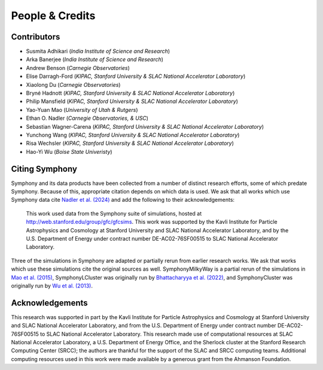 People & Credits
================


Contributors
------------

- Susmita Adhikari (*India Institute of Science and Research*)
- Arka Banerjee (*India Institute of Science and Research*)
- Andrew Benson (*Carnegie Observatories*)
- Elise Darragh-Ford (*KIPAC, Stanford University & SLAC National Accelerator Laboratory*)
- Xiaolong Du (*Carnegie Observatories*)
- Bryné Hadnott (*KIPAC, Stanford University & SLAC National Accelerator Laboratory*)
- Philip Mansfield (*KIPAC, Stanford University & SLAC National Accelerator Laboratory*)
- Yao-Yuan Mao (*University of Utah & Rutgers*)
- Ethan O. Nadler (*Carnegie Observatories, & USC*)
- Sebastian Wagner-Carena (*KIPAC, Stanford University & SLAC National Accelerator Laboratory*)
- Yunchong Wang (*KIPAC, Stanford University & SLAC National Accelerator Laboratory*)
- Risa Wechsler (*KIPAC, Stanford University & SLAC National Accelerator Laboratory*)
- Hao-Yi Wu (*Boise State Univeristy*)

Citing Symphony
---------------

Symphony and its data products have been collected from a number of distinct research efforts, some of which predate Symphony. Because of this, appropriate citation depends on which data is used. We ask that all works which use Symphony data cite `Nadler et al. (2024) <https://iopscience.iop.org/article/10.3847/1538-4357/acb68c>`_ and add the following to their acknowledgements:

     This work used data from the Symphony suite of simulations, hosted at `http://web.stanford.edu/group/gfc/gfcsims <http://web.stanford.edu/group/gfc/gfcsims>`_. This work was supported by the Kavli Institute for Particle Astrophysics and Cosmology at Stanford University and SLAC National Accelerator Laboratory, and by the U.S. Department of Energy under contract number DE-AC02-76SF00515 to SLAC National Accelerator Laboratory.

Three of the simulations in Symphony are adapted or partially rerun from earlier research works. We ask that works which use these simulations cite the original sources as well. SymphonyMilkyWay is a partial rerun of the simulations in `Mao et al. (2015) <https://ui.adsabs.harvard.edu/abs/2015ApJ...810...21M/abstract>`_, SymphonyLCluster was originally run by `Bhattacharyya et al. (2022) <https://ui.adsabs.harvard.edu/abs/2022ApJ...932...30B/abstract>`_, and SymphonyCluster was originally run by `Wu et al. (2013) <https://ui.adsabs.harvard.edu/abs/2013ApJ...763...70W/abstract>`_.

Acknowledgements
----------------

This research was supported in part by the Kavli Institute for Particle Astrophysics and Cosmology at Stanford University and SLAC National Accelerator Laboratory, and from the U.S. Department of Energy under contract number DE-AC02-76SF00515 to SLAC National Accelerator Laboratory.  This research made use of computational resources at SLAC National Accelerator Laboratory, a U.S. Department of Energy Office, and the Sherlock cluster at the Stanford Research Computing Center (SRCC); the authors are thankful for the support of the SLAC and SRCC computing teams. Additional computing resources used in this work were made available by a generous grant from the Ahmanson Foundation.
